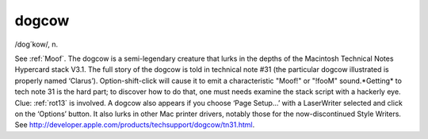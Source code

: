 .. _dogcow:

============================================================
dogcow
============================================================

/dog´kow/, n\.

See :ref:`Moof`\.
The dogcow is a semi-legendary creature that lurks in the depths of the Macintosh Technical Notes Hypercard stack V3.1.
The full story of the dogcow is told in technical note #31 (the particular dogcow illustrated is properly named ‘Clarus’).
Option-shift-click will cause it to emit a characteristic "Moof!"
or "!fooM" sound.*Getting* to tech note 31 is the hard part; to discover how to do that, one must needs examine the stack script with a hackerly eye.
Clue: :ref:`rot13` is involved.
A dogcow also appears if you choose ‘Page Setup...’ with a LaserWriter selected and click on the ‘Options’ button.
It also lurks in other Mac printer drivers, notably those for the now-discontinued Style Writers.
See `http://developer.apple.com/products/techsupport/dogcow/tn31.html <http://developer.apple.com/products/techsupport/dogcow/tn31.html>`_.

